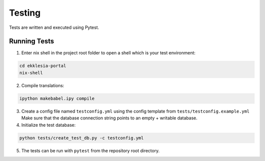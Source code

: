 *******
Testing
*******

Tests are written and executed using Pytest.

Running Tests
=============

1. Enter nix shell in the project root folder to open a shell which is
   your test environment:

.. code-block:: shell

   cd ekklesia-portal
   nix-shell


2. Compile translations:


.. code-block:: shell

   ipython makebabel.ipy compile


3. Create a config file named ``testconfig.yml`` using the config
   template from ``tests/testconfig.example.yml`` Make sure that the
   database connection string points to an empty + writable database.

4. Initialize the test database:

.. code-block:: shell

   python tests/create_test_db.py -c testconfig.yml


5. The tests can be run with ``pytest`` from the repository root
   directory.
